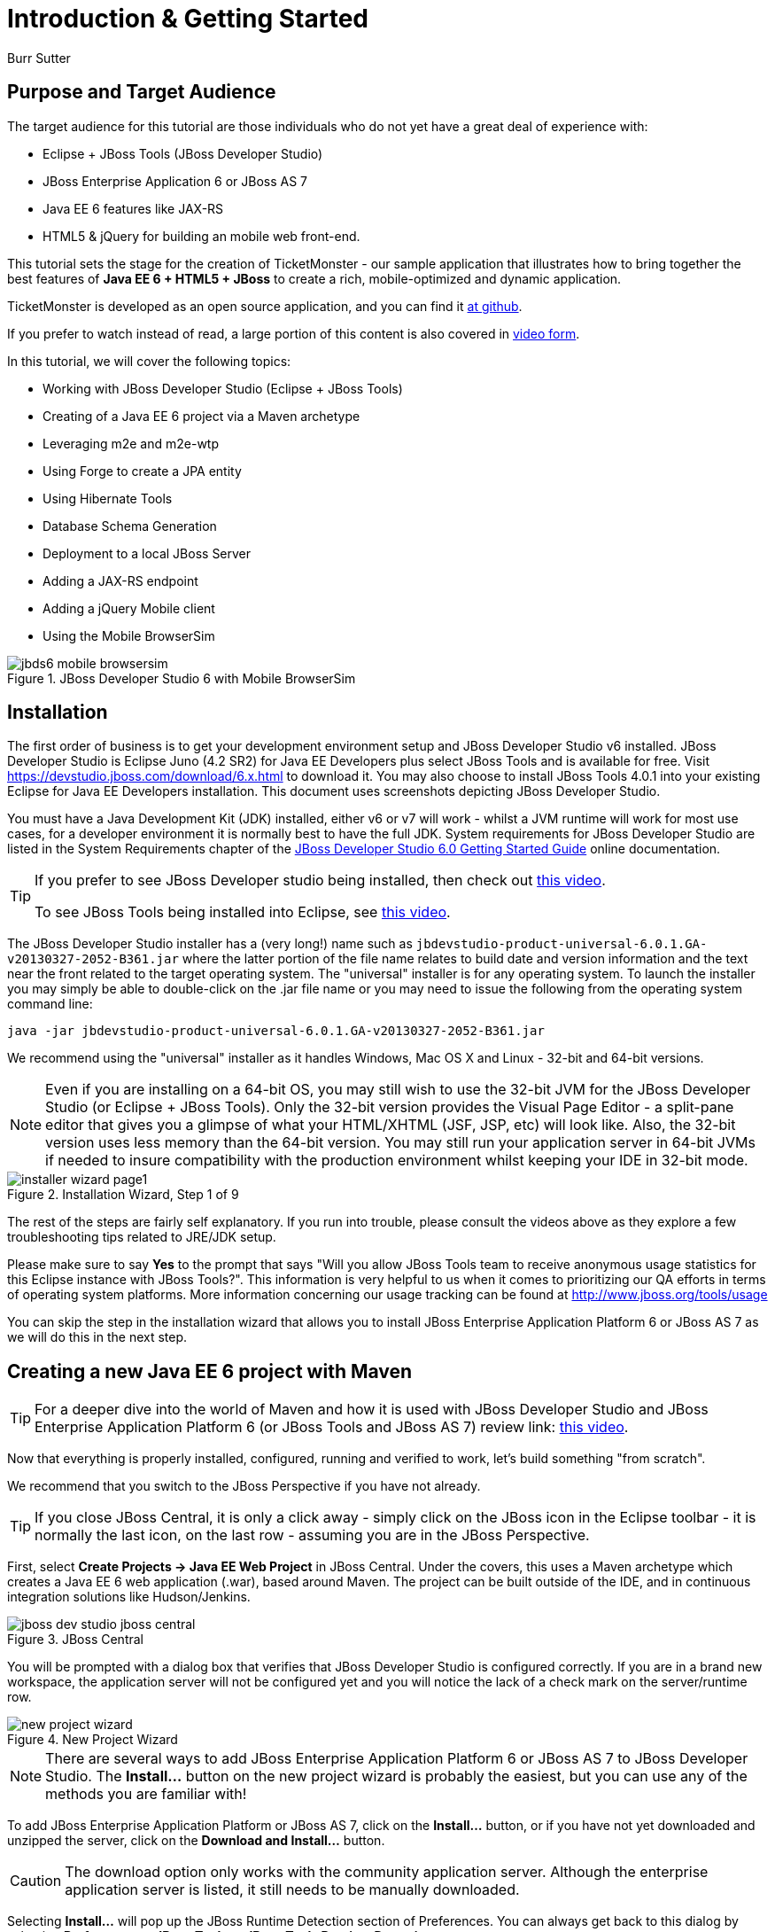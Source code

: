 Introduction & Getting Started
==============================
:Author: Burr Sutter

Purpose and Target Audience
---------------------------
The target audience for this tutorial are those individuals who do not yet have a great deal of experience with:

* Eclipse + JBoss Tools (JBoss Developer Studio)
* JBoss Enterprise Application 6 or JBoss AS 7
* Java EE 6 features like JAX-RS 
* HTML5 & jQuery for building an mobile web front-end.  

This tutorial sets the stage for the creation of TicketMonster - our sample application that illustrates how to bring together the best features of *Java EE 6 + HTML5 + JBoss* to create a rich, mobile-optimized and dynamic application.

TicketMonster is developed as an open source application, and you can find it link:https://github.com/jboss-jdf/ticket-monster[at github]. 

If you prefer to watch instead of read, a large portion of this content is also covered in link:http://docs.jboss.org/tools/movies/[video form]. 

In this tutorial, we will cover the following topics:

- Working with JBoss Developer Studio (Eclipse + JBoss Tools)
- Creating of a Java EE 6 project via a Maven archetype
- Leveraging m2e and m2e-wtp
- Using Forge to create a JPA entity
- Using Hibernate Tools
- Database Schema Generation
- Deployment to a local JBoss Server
- Adding a JAX-RS endpoint
- Adding a jQuery Mobile client
- Using the Mobile BrowserSim

[[jbds5_mobile_browsersim_image]]
.JBoss Developer Studio 6 with Mobile BrowserSim
image::gfx/introduction/jbds6_mobile_browsersim.png[]

Installation
------------

The first order of business is to get your development environment setup and JBoss Developer Studio v6 installed. JBoss Developer Studio is Eclipse Juno (4.2 SR2) for Java EE Developers plus select JBoss Tools and is available for free. Visit https://devstudio.jboss.com/download/6.x.html to download it.  You may also choose to install JBoss Tools 4.0.1 into your existing Eclipse for Java EE Developers installation. This document uses screenshots depicting JBoss Developer Studio.

You must have a Java Development Kit (JDK) installed, either v6 or v7 will work - whilst a JVM runtime will work for most use cases, for a developer environment it is normally best to have the full JDK. System requirements for JBoss Developer Studio are listed in the System Requirements chapter of the link:https://access.redhat.com/site/documentation/en-US/JBoss_Developer_Studio/6.0/html/Getting_Started_Guide/minimumrequirements.html[JBoss Developer Studio 6.0 Getting Started Guide] online documentation.

[TIP]
==============================================================
If you prefer to see JBoss Developer studio being installed,
then check out link:http://vimeo.com/39606090[this video].

To see JBoss Tools being installed into Eclipse, see
link:http://vimeo.com/39743315[this video].
==============================================================

The JBoss Developer Studio installer has a (very long!) name such as `jbdevstudio-product-universal-6.0.1.GA-v20130327-2052-B361.jar`
where the latter portion of the file name relates to build date and version information and the text near the front related to the target operating system. The "universal" installer is for any operating system.  To launch the installer you may simply be able to double-click on the .jar file name or you may need to issue the following from the operating system command line:

    java -jar jbdevstudio-product-universal-6.0.1.GA-v20130327-2052-B361.jar

We recommend using the "universal" installer as it handles Windows, Mac OS X and Linux - 32-bit and 64-bit versions.

[NOTE]
===============================================================
Even if you are installing on a 64-bit OS, you may still wish 
to use the 32-bit JVM for the JBoss Developer Studio (or 
Eclipse + JBoss Tools). Only the 32-bit version provides the
Visual Page Editor - a split-pane editor that gives you a 
glimpse of what your HTML/XHTML (JSF, JSP, etc) will look like.
Also, the 32-bit version uses less memory than the 64-bit 
version. You may still run your application server in 64-bit 
JVMs if needed to insure compatibility with the production
environment whilst keeping your IDE in 32-bit mode.
===============================================================

[[installer-wizard_image]]
.Installation Wizard, Step 1 of 9
image::gfx/introduction/installer_wizard_page1.png[]

The rest of the steps are fairly self explanatory.  If you run into trouble, please consult the videos above as they explore a few troubleshooting tips related to JRE/JDK setup.

Please make sure to say *Yes* to the prompt that says "Will you allow JBoss Tools team to receive anonymous usage statistics for this Eclipse instance with JBoss Tools?".  This information is very helpful to us when it comes to prioritizing our QA efforts in terms of operating system platforms. More information concerning our usage tracking can be found at http://www.jboss.org/tools/usage

You can skip the step in the installation wizard that allows you to install JBoss Enterprise Application Platform 6 or JBoss AS 7 as we will do this in the next step.

Creating a new Java EE 6 project with Maven
-------------------------------------------

[TIP]
=================================================================
For a deeper dive into the world of Maven and how it is used with
JBoss Developer Studio and JBoss Enterprise Application 
Platform 6 (or JBoss Tools and JBoss AS 7) review 
link: http://vimeo.com/39796236[this video].
=================================================================

Now that everything is properly installed, configured, running and verified to work, let's build something "from scratch".

We recommend that you switch to the JBoss Perspective if you have not already.  

[TIP]
=================================================================
If you close JBoss Central, it is only a click away - simply 
click on the JBoss icon in the Eclipse toolbar - it is normally 
the last icon, on the last row - assuming you are in the JBoss 
Perspective.
=================================================================

First, select *Create Projects -> Java EE Web Project* in JBoss Central. Under the covers, this uses a Maven archetype which creates a Java EE 6 web application (.war), based around Maven.  The project can be built outside of the IDE, and in continuous integration solutions like Hudson/Jenkins.

[[jboss-central_image]]
.JBoss Central
image::gfx/introduction/jboss_dev_studio_jboss_central.png[]

You will be prompted with a dialog box that verifies that JBoss Developer Studio is configured correctly. If you are in a brand new workspace, the application server will not be configured yet and you will notice the lack of a check mark on the server/runtime row.

[[new-project-wizard_image]]
.New Project Wizard
image::gfx/introduction/new_project_wizard.png[]

[NOTE]
=================================================================
There are several ways to add JBoss Enterprise Application 
Platform 6 or JBoss AS 7 to JBoss Developer Studio. The 
*Install...* button on the new project wizard is probably the
easiest, but you can use any of the methods you are familiar 
with!
=================================================================

To add JBoss Enterprise Application Platform or JBoss AS 7, click on the *Install...* button, or if you have not yet downloaded and unzipped the server, click on the *Download and Install...* button.  

[CAUTION]
=================================================================
The download option only works with the community application 
server. Although the enterprise application server is listed, it
still needs to be manually downloaded.
=================================================================

Selecting *Install...* will pop up the JBoss Runtime Detection section of Preferences.  You can always get back to this dialog by selecting *Preferences -> JBoss Tools -> JBoss Tools Runtime Detection*.

[[jboss_tools_runtime_detection_image]]
.JBoss Tools Runtime Detection
image::gfx/introduction/jboss_tools_runtime_detection.png[]

Select the *Add* button which will take you to a file browser dialog where you should locate your unzipped JBoss server.

[[runtime_open_dialog_image]]
.Runtime Open Dialog
image::gfx/introduction/runtime_open_dialog.png[]

Select *Open* and JBoss Developer Studio will pop up the *Searching for runtimes...* window. 

[[searching_for_runtimes_dialog_image]]
.Searching for runtimes window
image::gfx/introduction/searching_for_runtimes_dialog.png[]

Simply select *OK*. You should see the added runtime in the Paths list.

[[jboss_tools_runtime_detection_after_image]]
.JBoss Tools Runtime Detection Completed
image::gfx/introduction/jboss_tools_runtime_detection_after.png[]

Select *OK* to close the *Preferences* dialog, and you will be returned to the *New Project Example* dialog, with the the server/runtime found.

[[as_eap_found_image]]
.JBoss AS 7.0/7.1 or EAP 6 Found
image::gfx/introduction/as_eap_found.png[]

The *Target Runtime* allows you to choose between JBoss Enterprise Application Platform and JBoss AS 7. If it is left empty, JBoss AS 7 will be elected.

[CAUTION]
===================================================================================
Choosing an enterprise application server as the runtime will require you to 
configure Maven to use the JBoss Enterprise Maven repositories. For instructions on 
configure the Maven repositories, visit the link:https://access.redhat.com/site/documentation/en-US/JBoss_Enterprise_Application_Platform/6.1/html-single/Development_Guide/index.html#Install_the_JBoss_Enterprise_Application_Platform_6_Maven_Repository[JBoss Enterprise Application Platform 6.1 documentation].
===================================================================================

Select *Next*.

[[new-project-wizard-step_2_image]]
.New Project Wizard Step 2
image::gfx/introduction/new_project_example_step_2.png[]

The default *Project name* is `jboss-javaee6-webapp`. If this field appears blank, it is because your workspace already contains a "jboss-javaee6-webapp" in which case just provide another name for your project. Change the project name to `ticket-monster`, and the package name to `org.jboss.jdf.example.ticketmonster`.

Select *Finish*.

JBoss Tools/JBoss Developer Studio will now generate the template project and import it into the workspace.  You will see it pop up into the Project Explorer and a message that asks if you would like to review the readme file.

[[prompt_for_readme_image]]
.New Project Wizard Step 3
image::gfx/introduction/prompt_for_readme.png[]

Select *Finish*

Exploring the newly generated project
-------------------------------------
Using the *Project Explorer*, open up the generated project, and double-click on the `pom.xml`.

The generated project is a Maven-based project with a `pom.xml` in its root directory.

[[newly_generated_project_explorer_image]]
.Project Explorer
image::gfx/introduction/newly_generated_project_explorer.png[]

JBoss Developer Studio and JBoss Tools include m2e and m2e-wtp. m2e is the Maven Eclipse plug-in and provides a graphical editor for editing `pom.xml` files, along with the ability to run maven goals directly from within Eclipse.  m2e-wtp allows you to deploy your Maven-based project directly to any Web Tools Project (WTP) compliant application server.  This means you can drag & drop, use *Run As -> Run on Server* and other mechanisms to have the IDE deploy your application.

The `pom.xml` editor has several tabs along its bottom edge.

[[pom_xml_tabs_image]]
.pom.xml Editor Tabs
image::gfx/introduction/pom_xml_tabs.png[scaledwidth="90%"]

For this tutorial, we do not need to edit the `pom.xml` as it already provides the Java EE 6 APIs that we will need (e.g. JPA, JAX-RS, CDI). You should spend some time exploring the *Dependencies* and the *pom.xml* (source view) tabs.   

One key element to make note of is `<version.jboss.bom>1.0.4.Final</version.jboss.bom>` which establishes if this project uses JBoss Enterprise Application Platform or JBoss AS dependencies. The BOM (Bill of Materials) specifies the versions of the Java EE (and other) APIs defined in the dependency section.

If you are using JBoss Enterprise Application Platform 6 and you selected that as your Target Runtime, you will find a `-redhat-1` suffix on the version string. You may need to setup the JBoss Enterprise Maven repository to use the certified dependencies in your project, details of which are available link:https://community.jboss.org/wiki/SettingUpTheJBossEnterpriseRepositories[here].

[CAUTION]
========================================================================================
The specific version of the BOM (e.g. `1.0.4.Final`) is likely to change, so do not 
be surprised if the version is slightly different.

The recommended version of the BOM for a runtime (EAP 6 or AS 7) can be 
obtained by visiting link:http://www.jboss.org/jdf/stack/stacks/[the JBoss Stacks site].
========================================================================================

[[project_explorer_java_packages_image]]
.Project Explorer Java Packages
image::gfx/introduction/project_explorer_java_packages.png[]

Using the *Project Explorer*, drill-down into `src/main/java` under *Java Resources*.

The initial project includes the following Java packages:

`.controller`::
    contains the backing beans for `#{newMember}` and `#{memberRegistration}` in the JSF page `index.xhtml`
`.data`::
    contains a class which uses `@Produces` and `@Named` to return the list of members for `index.xhtml`
`.model`::
    contains the JPA entity class, a POJO annotated with `@Entity`, annotated with Bean Validation (JSR 303) constraints
`.rest`::
    contains the JAX-RS endpoints, POJOs annotated with `@Path`
`.service`::
    handles the registration transaction for new members
`.util`::
    contains Resources.java which sets up an alias for `@PersistenceContext` to be injectable via `@Inject`

Now, let's explore the resources in the project.

[[project_explorer_resources_image]]
.Project Explorer Resources
image::gfx/introduction/project_explorer_resources.png[]

Under src you will find:

`main/resources/import.sql`::
    contains insert statements that provides initial database data.  This is particularly useful when `hibernate.hbm2dll.auto=create-drop` is set in `persistence.xml`.  `hibernate.hbm2dll.auto=create-drop` causes the schema to be recreated each time the application is deployed.
`main/resources/META-INF/persistence.xml`::
    establishes that this project contains JPA entities and it identifies the datasource, which is deployed alongside the project. It also includes the `hibernate.hbm2dll.auto` property set to `create-drop` by default. 

`test/java/test`::
    provides the `.test` package that contains `MemberRegistrationTest.java`, an Arquillian based test that runs both from within JBoss Developer Studio via *Run As -> JUnit Test* and at the command line:
    +
    +
    `mvn test –Parq-jbossas-remote`
    +
    +
    Note that you will need to start the JBoss Enterprise Application Platform 6 or JBoss AS 7 server before running the test.
   
`src/main/webapp`::
    contains `index.xhtml`, the JSF-based user interface for the sample application.  If you double-click on that file you will see Visual Page Editor allows you to visually navigate through the file and see the source simultaneously. Changes to the source are immediately reflected in the visual pane.

[[visual_page_editor_image]]
.Visual Page Editor
image::gfx/introduction/visual_page_editor.png[]

In `src/main/webapp/WEB-INF`, you will find three key files:

`beans.xml`::
   is an empty file that indicates this is a CDI capable EE6 application
`faces-config.xml`::
   is an empty file that indicates this is a JSF capable EE6 application
`ticket-monster-ds.xml`::
   when deployed, creates a new datasource within the JBoss container


Adding a new entity using Forge
-------------------------------

There are several ways to add a new JPA entity to your project:

Starting from scratch::
    Right-click on the `.model` package and select *New -> Class*.  JPA entities are annotated POJOs so starting from a simple class is a common approach.
Reverse Engineering::
    Right-click on the "model" package and select New -> JPA Entities from Tables.  For more information on this technique see link:https://vimeo.com/39608294[this video]
Using Forge::
    to create a new entity for your project using a CLI (we will explore this in more detail below)
Reverse Engineering with Forge::
    Forge has a Hibernate Tools plug-in that allows you to script the conversion of RDBMS schema into JPA entities.  For more information on this technique see link:https://vimeo.com/39608326[this video].

For the purposes of this tutorial, we will take advantage of Forge to add a new JPA entity. This requires the least keystrokes, and we do not yet have a RDBMS schema to reverse engineer.  There is also an optional section for adding an entity using *New -> Class*.

Right-click on the `.model` package in the *Project Explorer* and select *Show In -> Forge Console*.

[[show_in_forge_console_image]]
.Show In Forge Console 
image::gfx/introduction/show_in_forge_console.png[]

[TIP]
==============================================================================
Alternative methods to activate Forge include:

* *Window -> Show View -> Forge Console*
* *Ctrl 4* (Windows) or *Cmd 4* (Mac).

Note: the Show In method will issue a "pick-up" command to switch you to the 
right location within your project.
==============================================================================

The first time you start Forge, you will be prompted with a *Forge Not Running* dialog, select *Yes*.

[[forge_is_not_running_image]]
.Show Forge Not Running
image::gfx/introduction/forge_is_not_running.png[scaledwidth="70%"]

[TIP]
==============================================================================
If you are not prompted you can always start Forge using the green arrow (or 
stop via the red square) in the Forge Console tab.

[[forge_start_stop_image]]
.Show Forge Start/Stop
image::gfx/introduction/forge_console_tab.png[]
==============================================================================

[[forge_console_image]]
.Show Forge Console
image::gfx/introduction/forge_console.png[]

Forge is a command-oriented rapid application development tool that allows you to enter commands that generate classes and code. It will automatically update the IDE for you.  A key feature is "content assist" or "tab completion", activated by pressing *tab*.

To generate an entity, use these commands:

    entity --named Event --package org.jboss.jdf.example.ticketmonster.model
    field string --named name
    validation setup
    constraint NotNull --onProperty name
    constraint Size --onProperty name --min 5 --max 50 --message "Must be > 5 and < 50"
    field string --named description
    constraint Size --onProperty description --min 20 --max 1000 --message "Must be > 20 and < 1000"
    field boolean --named major
    field string --named picture

Let's work through this, step by step.

At the `[ticket-monster] model $` prompt, type `en` and hit the tab key on your keyboard.  `entity` will fill in.   Hit tab again and `entity --named` will appear.  Type in `Event` and add a space -- Forge can not anticipate the name of your new entity!

Hit tab again and select `--package`.  Now, hit tab repeatedly to fill in `org.jboss.jdf.example.ticketmonster`. Since there are multiple entries underneath examples, Forge will display those options.  Type in `m` and hit tab to select `model`.

Now hit the Enter/Return key to watch the command execute.  The Event entity will be generated into the "model" package and open up inside of Eclipse.

[[forge_event_entity_image]]
.Forge new entity
image::gfx/introduction/forge_event_entity.png[]

[[forge_event_entity_created_image]]
.Event Entity
image::gfx/introduction/forge_event_entity_created.png[]

[NOTE]
==============================================================================
`@Entity public class` is placed on the same line as `
import java.lang.Override` by Forge. Using the formatter your IDE provides on
the entity will make this look more like you would expect!
==============================================================================

Forge has automatically changed the context of the CLI to `Event.java`, and typing `ls` will provide a listing of the fields and methods.  
[[forge_ls_results_image]]
.Forge `ls`
image::gfx/introduction/forge_ls.png[]

Now that the base `Event` entity has been created, let's add the fields and their JSR 303 Bean Validation constraints.  

This next step involves adding a `name` property for the Event entity so that an event could hold data like "Rock Concert". 

Type `fie` and hit tab to fill in `field`, if you hit *tab* again, Forge will list out the possible field types.   Type in `s` and hit *tab*, Forge will respond with `string`.  Hit *tab* again to get `--named` and type in `name`.   
You should end up with the command `field string --named name`, to execute it, press enter.  This will add a `private String name;` field, and the appropriate accessor and mutator (getter and setter) methods.  You should also notice that the toString method is tweaked to include `name` as well.

[[forge_added_name_image]]
.@Column name
image::gfx/introduction/forge_added_name.png[scaledwidth="90%"]

From this point forward, we will assume you have the basics of using Forge's interactive command line. The remaining commands to run are:

    validation setup
    constraint NotNull --onProperty name
    constraint Size --onProperty name --min 5 --max 50 --message "Must be > 5 and < 50"
    field string --named description
    constraint Size --onProperty description --min 20 --max 1000 --message "Must be > 20 and < 1000"
    field boolean --named major
    field string --named picture


The easiest way to see the results of Forge operating on the `Event.java` JPA Entity is to use the *Outline View* of JBoss Developer Studio. It is normally on the right-side of the IDE when using the JBoss Perspective.

[[outline_of_event_image]]
.Outline View
image::gfx/introduction/outline_of_event.png[]


Reviewing persistence.xml & updating import.sql
-----------------------------------------------

By default, the entity classes generate the database schema, and is controlled by `src/main/resources/persistence.xml`.

The two key settings are the `<jta-data-source>` and the `hibernate.hbm2ddl.auto` property.  The datasource maps to the datasource defined in `src\main\webapp\ticket-monster–ds.xml`.

The `hibernate.hbm2ddl.auto=create-drop` property indicates that all database tables will be dropped when an application is undeployed, or redeployed, and created when the application is deployed.

The `import.sql` file contains SQL statements that will inject sample data into your initial database structure.  Add the following insert statements:


    insert into Event (id, name, description, major, picture, version) values (1, 'Shane''s Sock Puppets', 'This critically acclaimed masterpiece...', true, 'http://dl.dropbox.com/u/65660684/640px-Carnival_Puppets.jpg', 1);
    insert into Event (id, name, description, major, picture, version) values (2, 'Rock concert of the decade', 'Get ready to rock...', true, 'http://dl.dropbox.com/u/65660684/640px-Weir%2C_Bob_(2007)_2.jpg', 1);


Adding a new entity using JBoss Developer Studio
------------------------------------------------

Alternatively, we can add an entity with JBoss Developer Studio or JBoss Tools.

First, right-click on the `.model` package and select *New -> Class*.  Enter the class name as `Venue` - our concerts & shows happen at particular stadiums, concert halls and theaters. 

First, add some private fields representing the entities properties, which translate to the columns in the database table.

[source,java]
----------------------------------------------------------------------------------------------------
package org.jboss.jdf.example.ticketmonster.model;

public class Venue {
	private Long id;
	private String name;
	private String description;
	private int capacity;
}
----------------------------------------------------------------------------------------------------

Now, right-click on the editor itself, and from the pop-up, context menu select *Source -> Generate Getters and Setters*.

[[generate_getters_setters_menu_image]]
.Generate Getters and Setters Menu
image::gfx/introduction/generate_getters_setters.png[]

This will create accessor and mutator methods for all your fields, making them accessible properties for the entity class.

[[generate_getters_setters_dialog_image]]
.Generate Getters and Setters Dialog
image::gfx/introduction/getter_setter_dialog.png[]

Click *Select All* and then *OK*.

[[venue_after_getters_setters_image]]
.Venue.java with gets/sets
image::gfx/introduction/venue_after_getters_setters.png[]

Now, right-click on the editor, from the pop-up context menu select *Source -> Generate Hibernate/JPA Annotations*.

If you are prompted to save `Venue.java`, simply select OK.

[[save_modified_resources_image]]
.Save Modified Resources
image::gfx/introduction/save_modified_resources.png[]

The *Hibernate: add JPA annotations* wizard will start up. First, verify that `Venue` is the class you are working on.

[[hibernate_add_jpa_image]]
.Hibernate: add JPA annotations
image::gfx/introduction/hibernate_add_jpa_annotations.png[]

Select *Next*.

The next step in the wizard will provide a sampling of the refactored sources – describing the basic changes that are being made to `Venue`.

[[hibernate_add_jpa_annotations_step2_image]]
.Hibernate: add JPA annotations Step 2
image::gfx/introduction/hibernate_add_jpa_annotations_step2.png[scaledwidth="80%"]

Select *Finish*.

Now you may wish to add the Bean Validation constraint annotations, such as `@NotNull` to the fields.

Deployment
----------

At this point, if you have not already deployed the application, right click on the project name in the Project Explorer and select *Run As -> Run on Server*.  If needed, this will startup the application server instance, compile & build the application and push the application into the `JBOSS_HOME/standalone/deployments` directory.  This directory is scanned for new deployments, so simply placing your war in the directory will cause it to be deployed.

[CAUTION]
=================================================================
If you have been using another application server or web server 
such as Tomcat, shut it down now to avoid any port conflicts.
=================================================================

[[run_as_run_on_server_image]]
.Run As -> Run on Server
image::gfx/introduction/run_as_run_on_server.png[]

Now, deploy the h2console webapp. You can read how to do this in the link:http://www.jboss.org/jdf/quickstarts/jboss-as-quickstart/h2-console/[h2console quickstart].

The *Run As -> Run on Server* option will also launch the internal Eclipse browser with the appropriate URL so that you can immediately begin interacting with the application.

[[result_run_on_server_image]]
.Eclipse Browser after Run As -> Run on Server
image::gfx/introduction/result_run_on_server.png[]

Now, go to http://localhost:8080/h2console to start up the h2 console.

[[h2console_in_browser_image]]
.h2console in browser
image::gfx/introduction/h2console_in_browser.png[]

Use `jdbc:h2:mem:ticket-monster` as the JDBC URL (this is defined in `src/main/webapp/WEB-INF/ticket-monster-ds.xml`), `sa` as the username and `sa` as the password.

Click *Connect*

You will see both the `EVENT` table, the `VENUE` table and the `MEMBER` tables have been added to the H2 schema.

And if you enter the SQL statement: `select * from event` and select the *Run* (Ctrl-Enter) button, it will display the data you entered in the `import.sql` file in a previous step.  With these relatively simple steps, you have verified that your new EE 6 JPA entities have been added to the system and deployed successfully, creating the supporting RDBMS schema as needed.

[[h2console_select_from_event.png]]
.h2console Select * from Event
image::gfx/introduction/h2console_select_from_event.png[]


Adding a JAX-RS RESTful web service
-----------------------------------

The goal of this section of the tutorial is to walk you through the creation of a POJO with the JAX-RS annotations. 

Right-click on the `.rest` package, select *New -> Class* from the context menu, and enter `EventService` as the class name.

[[new_class_eventservice_image]]
.New Class EventService
image::gfx/introduction/new_class_eventservice.png[]

Select *Finish*.

Replace the contents of the class with this sample code: 

[source,java]
---------------------------------------------------------------------------------------------------------
package org.jboss.jdf.example.ticketmonster.rest;

@Path("/events")
@RequestScoped
public class EventService {
	@Inject
	private EntityManager em;
	
	@GET
	@Produces(MediaType.APPLICATION_JSON)
	public List<Event> getAllEvents() {
		final List<Event> results = 
			em.createQuery(
			"select e from Event e order by e.name").getResultList();
		return results;
	}
}
---------------------------------------------------------------------------------------------------------

This class is a JAX-RS endpoint that returns all Events.

[[event_service_copy_paste_image]]
.EventService after Copy and Paste
image::gfx/introduction/event_service_copy_paste.png[]

You'll notice a lot of errors, relating to missing imports. The easiest way to solve this is to right-click inside the editor and select *Source -> Organize Imports* from the context menu. 

[[source_organize_imports_image]]
.Source -> Organize -> Imports
image::gfx/introduction/source_organize_imports.png[]

Some of the class names are not unique. Eclipse will prompt you with any decisions around what class is intended. Select the following:

* `javax.ws.rs.core.MediaType`
* `org.jboss.jdf.example.ticketmonster.model.Event`
* `javax.ws.rs.Produces`
* `java.util.List`
* `java.inject.Inject`
* `java.enterprise.context.RequestScoped`

The following screenshots illustrate how you handle these decisions. The Figure description indicates the name of the class you should select.

[[organize_imports_1_image]]
.javax.ws.rs.core.MediaType
image::gfx/introduction/organize_imports_1.png[]

[[organize_imports_2_image]]
.org.jboss.jdf.example.ticketmonster.model.Event
image::gfx/introduction/organize_imports_2.png[]

[[organize_imports_3_image]]
.javax.ws.rs.Produces
image::gfx/introduction/organize_imports_3.png[]

[[organize_imports_4_image]]
.java.util.List
image::gfx/introduction/organize_imports_4.png[]

[[organize_imports_5_image]]
.javax.inject.Inject
image::gfx/introduction/organize_imports_5.png[]

[[organize_imports_6_image]]
.javax.enterprise.context.RequestScoped
image::gfx/introduction/organize_imports_6.png[]

You should end up with these imports:

[source,java]
---------------------------------------------------------------------------------------------------------
import java.util.List;

import javax.enterprise.context.RequestScoped;
import javax.inject.Inject;
import javax.persistence.EntityManager;
import javax.ws.rs.GET;
import javax.ws.rs.Path;
import javax.ws.rs.Produces;
import javax.ws.rs.core.MediaType;

import org.jboss.jdf.example.ticketmonster.model.Event;
---------------------------------------------------------------------------------------------------------

Once these import statements are in place you should have no more compilation errors. When you save `EventService.java`, you will see it listed in JAX-RS REST Web Services in the Project Explorer.

[[project_explorer_jax_rs_services_image]]
.Project Explorer JAX-RS Services
image::gfx/introduction/project_explorer_jax_rs_services.png[]

This feature of JBoss Developer Studio and JBoss Tools provides a nice visual indicator that you have successfully configured your JAX-RS endpoint. 

You should now redeploy your project via *Run As -> Run on Server*, or by right clicking on the project in the *Servers* tab and select *Full Publish*.

[[full_publish_image]]
.Full Publish
image::gfx/introduction/full_publish.png[]

Using a browser, visit http://localhost:8080/ticket-monster/rest/events to see the results of the query, formatted as JSON (JavaScript Object Notation).

[[json_event_results_image]]
.JSON Response
image::gfx/introduction/json_event_results.png[]

[NOTE]
=================================================================================
The `rest` prefix is setup in a file called `JaxRsActivator.java` which contains 
a small bit of code that sets up the application for JAX-RS endpoints.
=================================================================================

Adding a jQuery Mobile client application
-----------------------------------------

Now, it is time to add a HTML5, jQuery based client application that is optimized for the mobile web experience.

There are numerous JavaScript libraries that help you optimize the end-user experience on a mobile web browser. We have found that jQuery Mobile is one of the easier ones to get started with but as your skills mature, you might investigate solutions like Sencha Touch, Zepto or Jo.  This tutorial focuses on jQuery Mobile as the basis for creating the UI layer of the application.

The UI components interact with the JAX-RS RESTful services (e.g. `EventService.java`). 

[TIP]
=================================================================================
For more information on building HTML5 + REST applications with JBoss technologies, check
out link:http://www.jboss.org/aerogear[Aerogear].
=================================================================================

These next steps will guide you through the creation of a file called `mobile.html` that provides a mobile friendly version of the application, using jQuery Mobile.

First, using the Project Explorer, navigate to `src/main/webapp`, and right-click on `webapp`, and choose *New HTML file*.
[[new_html_file_image]]
.New HTML File
image::gfx/introduction/new_html_file.png[]

[CAUTION]
=================================================================================
In certain versions of JBoss Developer Studio, the New HTML File Wizard may start 
off with your target location being `m2e-wtp/web-resources`, this is an 
incorrect location and it is a bug, link:https://issues.jboss.org/browse/JBIDE-11472[JBIDE-11472].

It has been corrected in JBoss Developer Studio 6.
=================================================================================

Change directory to `ticket-monster/src/main/webapp` and enter name the file `mobile.html`.

[[new_html_file_correct_location_image]]
.New HTML File src/main/webapp
image::gfx/introduction/new_html_file_correct_location.png[]

Select *Next*.

On the *Select HTML Template* page of the *New HTML File* wizard, select *HTML5 jQuery Mobile Page*.  This template will get you off to a fast start using jQuery Mobile.

[[select_html_template]]
.Select HTML5 jQuery Mobile Template
image::gfx/introduction/select_html_template.png[]

Select *Finish*.

The document must start with `<!DOCTYPE html>` as this identifies the page as HTML 5 based. For this particular phase of the tutorial, we are not introducing a bunch of HTML 5 specific concepts like the new form fields (type=email), websockets or the new CSS capabilities.  For now, we simply wish to get our mobile application completed as soon as possible.  The good news is that jQuery and jQuery Mobile make the consumption of a RESTful endpoint very simple.  

You might notice that in the *Visual Page Editor*, the visual portion is not that attractive, this is because the majority of jQuery Mobile magic happens at runtime and our visual page editor simply displays the HTML without embellishment.  

Visit link:http://localhost:8080/ticket-monster/mobile.html[].

[NOTE]
=================================================================================
Note: Normally HTML files are deployed automatically, if you find it missing, 
just use Full Publish or Run As Run on Server as demonstrated in previous steps.
=================================================================================

As soon as the page loads, you will be prompted with an alert box with "Ready to Go".  This alert box is generated from JavaScript that is associated with the pageinit event.

[[jquery_mobile_template_image]]
.jQuery Mobile Template
image::gfx/introduction/jquery_mobile_template.png[]

One side benefit of using a HTML5 + jQuery-based front-end to your application is that it allows for fast turnaround in development.  Simply edit the HTML file, save the file and refresh your browser.  

Now the secret sauce to connecting your front-end to your back-end is simply editing the pageinit JavaScript event and including an invocation of the previously created Events JAX-RS service.

Insert the following block of code directly below the alert()

----------------------------------------------------------------------------------------------------
     $.getJSON("rest/events", function(events) {
    // console.log("returned are " + events);
    var listOfEvents = $("#listOfItems");
    listOfEvents.empty();
    $.each(events, function(index, event) {
            // console.log(event.name);
            listOfEvents.append("<li><a href='#'>" + event.name + "</a>");
    });
    listOfEvents.listview("refresh");
    });
----------------------------------------------------------------------------------------------------

Note:

* using `$.getJSON("rest/events")` to hit the `EventService.java`
* a commented out `// console.log`, causes problems in IE
* Getting a reference to `listOfItems` which is declared in the HTML using an `id` attribute
* Calling `.empty` on that list - removing the exiting `One, Two, Three` items
* For each event - based on what is returned in step 1 +
* another commented out `// console.log`
* `append` the found event to the UL in the HTML
* `refresh` the `listOfItems` +

[NOTE]
=================================================================================
You may find the `.append("<li>...")` syntax unattractive, embedding HTML inside 
of the JS .append method, this can be corrected using various JS templating 
techniques.
=================================================================================

The result is ready for the average mobile phone. Simply refresh your browser to see the results.

[[jquery_mobile_results_image]]
.jQuery Mobile REST Results
image::gfx/introduction/jquery_mobile_results.png[]

JBoss Developer Studio and JBoss Tools includes BrowerSim to help you better understand what your mobile application will look like. Look for a "phone" icon in the toolbar, visible in the JBoss Perspective.

[[mobile_browsersim_in_toolbar_image]]
.Mobile BrowserSim icon in Eclipse Toolbar
image::gfx/introduction/mobile_browsersim_in_toolbar.png[]

[NOTE]
=================================================================================
The BrowserSim tool takes advantage of a locally installed Safari (Mac & Windows)
on your workstation.  It does not package a whole browser by itself.  You will
need to install Safari on Windows to leverage this feature – but that is more
economical than having to purchase a MacBook to quickly look at your mobile-web 
focused application!
=================================================================================

[[mobile_browsersim_image]]
.Mobile BrowserSim
image::gfx/introduction/mobile_browsersim.png[]
The Mobile BrowserSim has a Devices menu, on Mac it is in the top menu bar and on Windows it is available via right-click as a pop-up menu.   This menu allows you to change user-agent and dimensions of the browser, plus change the orientation of the device.  

[[mobile_browsersim_devices_menu_image]]
.Mobile BrowserSim Devices Menu
image::gfx/introduction/mobile_browsersim_devices_menu.png[]

[[mobile_browsersim_windows_menu_image]]
.Mobile BrowserSim on Windows 7
image::gfx/introduction/mobile_browsersim_windows_menu.png[]

You can also add your own custom device/browser types.

[[mobile_browsersim_custom_devices_image]]
.Mobile BrowserSim Custom Devices Window
image::gfx/introduction/mobile_browsersim_custom_devices.png[]

Under the *File* menu, you will find a *View Page Source* option that will open up the mobile-version of the website's source code inside of JBoss Developer Studio.  This is a very useful feature for learning how other developers are creating their mobile web presence. 

[[mobile_browsersim_bofa_source_image]]
.Mobile BrowserSim View Source
image::gfx/introduction/mobile_browsersim_bofa_source.png[]

Conclusion
----------
This concludes our introduction to building HTML5 Mobile Web applications using Java EE 6 with Forge and JBoss Developer Studio. At this point, you should feel confident enough to tackle any of the additional exercises to learn how the TicketMonster sample application is constructed.

Cleaning up the generated code
~~~~~~~~~~~~~~~~~~~~~~~~~~~~~~

Before we proceed with the tutorial and implement TicketMonster, we need to clean up some of the archetype-generated code. The Member management code, while useful for illustrating the general setup of a Java EE 6 web application, will not be part of TicketMonster, so we can safely remove some packages, classes, and resources:

* All the Member-related persistence and business code:

** `src/main/java/org/jboss/jdf/example/ticketmonster/controller`
** `src/main/java/org/jboss/jdf/example/ticketmonster/data`
** `src/main/java/org/jboss/jdf/example/ticketmonster/model/Member.java`
** `src/main/java/org/jboss/jdf/example/ticketmonster/rest/MemberResourceRESTService.java`
** `src/main/java/org/jboss/jdf/example/ticketmonster/service/MemberRegistration.java`

* Generated web content

** `src/main/webapp/index.html`
** `src/main/webapp/index.xhtml`
** `src/main/webapp/WEB-INF/templates/default.xhtml`

* JSF configuration (we will re-add it via Forge)

** `src/main/webapp/WEB-INF/faces-config.xml`

* Prototype mobile application (we will generate a proper mobile interface)

** `src/main/webapp/mobile.html`

Also, we will update the `src/main/resources/import.sql` file and remove the `Member` entity insertion:

    insert into Member (id, name, email, phone_number) values (0, 'John Smith', 'john.smith@mailinator.com', '2125551212' 

The data file should contain only the Event data import:

    insert into Event (id, name, description, major, picture, version) values (1, 'Shane''s Sock Puppets', 'This critically acclaimed masterpiece...', true, 'http://dl.dropbox.com/u/65660684/640px-Carnival_Puppets.jpg', 1);
    insert into Event (id, name, description, major, picture, version) values (2, 'Rock concert of the decade', 'Get ready to rock...', true, 'http://dl.dropbox.com/u/65660684/640px-Weir%2C_Bob_(2007)_2.jpg', 1);




